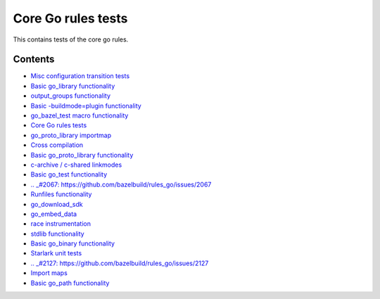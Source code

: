 Core Go rules tests
===================

This contains tests of the core go rules.

Contents
--------

.. Child list start

* `Misc configuration transition tests <transition/README.rst>`_
* `Basic go_library functionality <go_library/README.rst>`_
* `output_groups functionality <output_groups/README.rst>`_
* `Basic -buildmode=plugin functionality <go_plugin/README.rst>`_
* `go_bazel_test macro functionality <go_bazel_test/README.rst>`_
* `Core Go rules tests <nogo/README.rst>`_
* `go_proto_library importmap <go_proto_library_importmap/README.rst>`_
* `Cross compilation <cross/README.rst>`_
* `Basic go_proto_library functionality <go_proto_library/README.rst>`_
* `c-archive / c-shared linkmodes <c_linkmodes/README.rst>`_
* `Basic go_test functionality <go_test/README.rst>`_
* `.. _#2067: https://github.com/bazelbuild/rules_go/issues/2067 <cgo/README.rst>`_
* `Runfiles functionality <runfiles/README.rst>`_
* `go_download_sdk <go_download_sdk/README.rst>`_
* `go_embed_data <go_embed_data/README.rst>`_
* `race instrumentation <race/README.rst>`_
* `stdlib functionality <stdlib/README.rst>`_
* `Basic go_binary functionality <go_binary/README.rst>`_
* `Starlark unit tests <starlark/README.rst>`_
* `.. _#2127: https://github.com/bazelbuild/rules_go/issues/2127 <coverage/README.rst>`_
* `Import maps <importmap/README.rst>`_
* `Basic go_path functionality <go_path/README.rst>`_

.. Child list end

